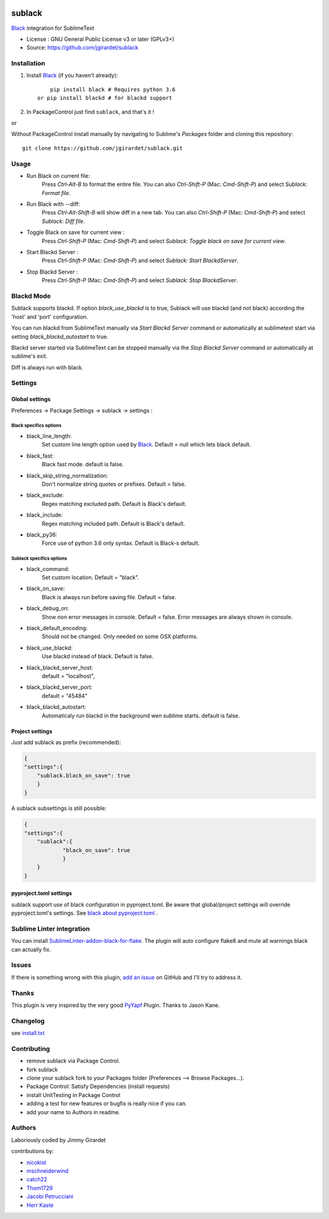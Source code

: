 .. image:: https://travis-ci.org/jgirardet/sublack.svg?branch=master
    :target: https://travis-ci.org/jgirardet/sublack

.. image:: https://ci.appveyor.com/api/projects/status/ffd44ndqx713yuhd/branch/master?svg=true
    :target: https://ci.appveyor.com/project/jgirardet/sublack

===============================
sublack
===============================


`Black`_ integration for SublimeText


* License : GNU General Public License v3 or later (GPLv3+) 
* Source: https://github.com/jgirardet/sublack




Installation
-------------

#. Install `Black`_ (if you haven't already)::
   
	   pip install black # Requires python 3.6
       or pip install blackd # for blackd support

#. In PackageControl just find ``sublack``, and that's it !

or

Without PackageControl  install manually by navigating to Sublime's `Packages` folder and cloning this repository::

      git clone https://github.com/jgirardet/sublack.git

Usage
--------

* Run Black on current file:
    Press `Ctrl-Alt-B` to format the entire file.
    You can also `Ctrl-Shift-P` (Mac: `Cmd-Shift-P`) and select `Sublack: Format file`.


* Run Black with --diff:
    Press `Ctrl-Alt-Shift-B` will show diff in a new tab.
    You can also `Ctrl-Shift-P` (Mac: `Cmd-Shift-P`) and select `Sublack: Diff file`.

* Toggle Black on save for current view :
    Press `Ctrl-Shift-P` (Mac: `Cmd-Shift-P`) and select `Sublack: Toggle black on save for current view`.

* Start Blackd Server :
    Press `Ctrl-Shift-P` (Mac: `Cmd-Shift-P`) and select `Sublack: Start BlackdServer`.

* Stop Blackd Server :
    Press `Ctrl-Shift-P` (Mac: `Cmd-Shift-P`) and select `Sublack: Stop BlackdServer`.


Blackd Mode
------------

Sublack supports blackd. If option `black_use_blackd` is to true, Sublack will use blackd (and not black) according the 'host' and 'port' configuration.

You can run blackd from SublimeText manually via `Start Blackd Server` command or automatically at sublimetext start via setting `black_blackd_autostart` to true.

Blackd server started via SublimeText can be stopped manually via the `Stop Blackd Server` command or automatically at sublime's exit.

Diff is always run with black.

Settings
---------

Global settings
*****************
Preferences -> Package Settings -> sublack -> settings : 

Black specifics options
++++++++++++++++++++++++


* black_line_length:
    Set custom line length option used by `Black`_. Default = null which lets black default.

* black_fast:
    Black fast mode. default is false.

* black_skip_string_normalization:
    Don't normalize string quotes or prefixes. Default = false.

* black_exclude:
    Regex matching excluded path. Default is Black's default.

* black_include:
    Regex matching included path. Default is Black's default.

* black_py36:
    Force use of python 3.6 only syntax. Default is Black-s default.

Sublack specifics options
++++++++++++++++++++++++++

* black_command:
    Set custom location. Default = "black".

* black_on_save:
    Black is always run before saving file. Default = false.

* black_debug_on:
    Show non error messages in console. Default = false. Error messages are always shown in console.

* black_default_encoding:
    Should not be changed. Only needed on some OSX platforms.

* black_use_blackd:
    Use blackd instead of black. Default is false.

* black_blackd_server_host:
    default = "localhost",

* black_blackd_server_port:
    default = "45484"

* black_blackd_autostart:
    Automaticaly run blackd in the background wen sublime starts. default is false.

Project settings
*******************

Just add sublack as prefix (recommended):

.. code-block:: json

    {
    "settings":{
    	"sublack.black_on_save": true
    	}
    }

A sublack subsettings is still possible:

.. code-block:: json

    {
    "settings":{
    	"sublack":{
    		"black_on_save": true
    		}
    	}
    }

pyproject.toml settings
***************************

sublack support use of black configuration in pyproject.toml. Be aware that global/project settings will override pyproject.toml's settings.
See `black about pyproject.toml <https://github.com/ambv/black/#pyprojecttoml>`_ .

Sublime Linter integration
----------------------------

You can install `SublimeLinter-addon-black-for-flake <https://github.com/kaste/SublimeLinter-addon-black-for-flake>`_. The plugin will auto configure flake8 and mute all warnings black can actually fix.


Issues
---------

If there is something wrong with this plugin, `add an issue <https://github.com/jgirardet/sublack/issues>`_ on GitHub and I'll try to address it.


Thanks
----------

This plugin is very inspired by the very good `PyYapf <https://github.com/jason-kane/PyYapf>`_ Plugin. Thanks to Jason Kane.

Changelog
-----------

see `install.txt <messages/install.txt>`_ 

Contributing
--------------

* remove sublack via Package Control.
* fork sublack
* clone your sublack fork  to your Packages folder (Preferences -->  Browse Packages...).
* Package Control: Satisfy Dependencies (install requests)
* install UnitTesting in Package Control
* adding a test for new features or bugfix is really nice	 if you can.
* add your name to Authors in readme.

Authors
---------

Laboriously coded by Jimmy Girardet

contributions by:

* `nicokist <https://github.com/nicokist>`_
* `mschneiderwind <https://github.com/mschneiderwind>`_
* `catch22 <https://github.com/catch22>`_
* `Thom1729  <https://github.com/Thom1729>`_
* `Jacobi Petrucciani  <https://github.com/jpetrucciani>`_
* `Herr Kaste <https://github.com/kaste>`_ 




.. _Black : https://github.com/ambv/black 
